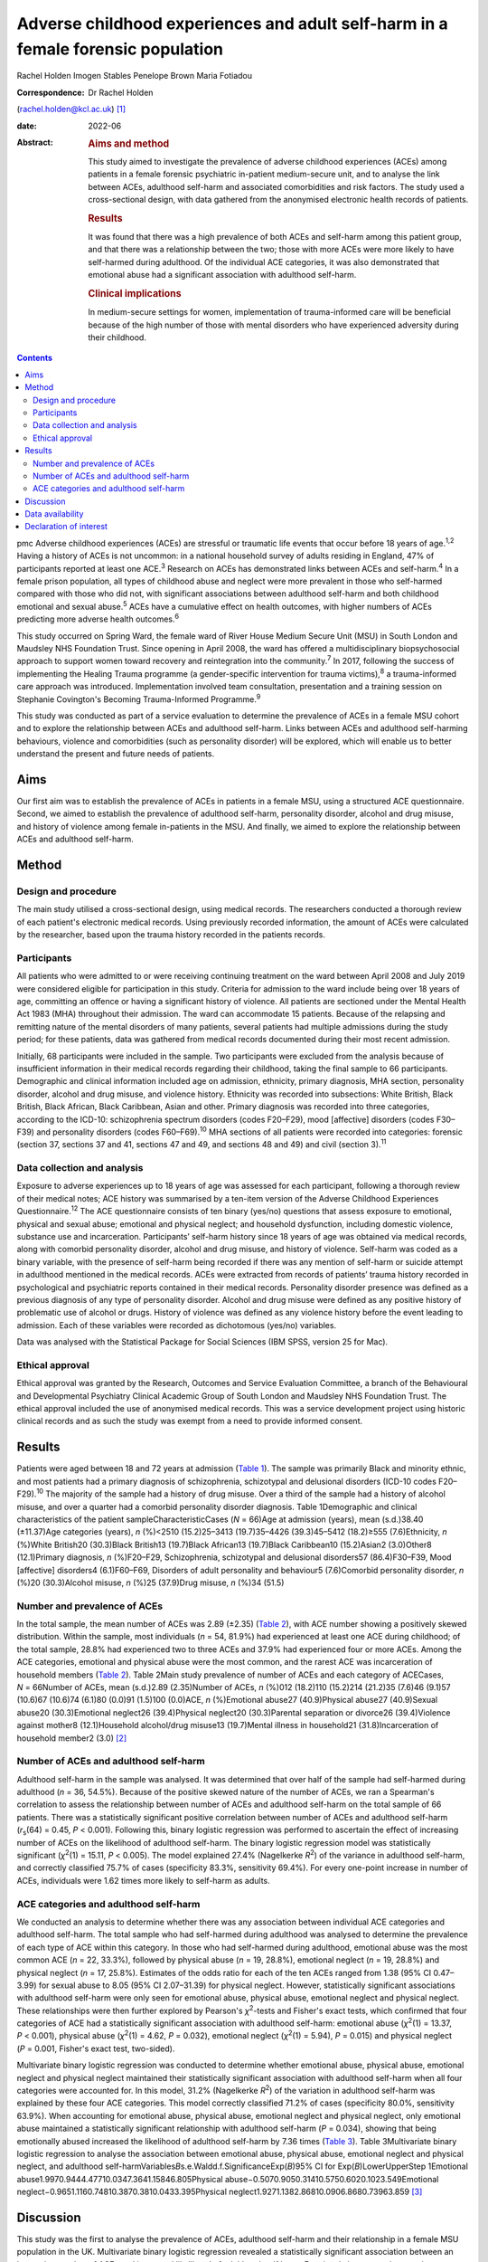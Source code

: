=================================================================================
Adverse childhood experiences and adult self-harm in a female forensic population
=================================================================================



Rachel Holden
Imogen Stables
Penelope Brown
Maria Fotiadou

:Correspondence: Dr Rachel Holden
(rachel.holden@kcl.ac.uk) [1]_

:date: 2022-06

:Abstract:
   .. rubric:: Aims and method
      :name: sec_a1

   This study aimed to investigate the prevalence of adverse childhood
   experiences (ACEs) among patients in a female forensic psychiatric
   in-patient medium-secure unit, and to analyse the link between ACEs,
   adulthood self-harm and associated comorbidities and risk factors.
   The study used a cross-sectional design, with data gathered from the
   anonymised electronic health records of patients.

   .. rubric:: Results
      :name: sec_a2

   It was found that there was a high prevalence of both ACEs and
   self-harm among this patient group, and that there was a relationship
   between the two; those with more ACEs were more likely to have
   self-harmed during adulthood. Of the individual ACE categories, it
   was also demonstrated that emotional abuse had a significant
   association with adulthood self-harm.

   .. rubric:: Clinical implications
      :name: sec_a3

   In medium-secure settings for women, implementation of
   trauma-informed care will be beneficial because of the high number of
   those with mental disorders who have experienced adversity during
   their childhood.


.. contents::
   :depth: 3
..

pmc
Adverse childhood experiences (ACEs) are stressful or traumatic life
events that occur before 18 years of age.\ :sup:`1,2` Having a history
of ACEs is not uncommon: in a national household survey of adults
residing in England, 47% of participants reported at least one
ACE.\ :sup:`3` Research on ACEs has demonstrated links between ACEs and
self-harm.\ :sup:`4` In a female prison population, all types of
childhood abuse and neglect were more prevalent in those who self-harmed
compared with those who did not, with significant associations between
adulthood self-harm and both childhood emotional and sexual
abuse.\ :sup:`5` ACEs have a cumulative effect on health outcomes, with
higher numbers of ACEs predicting more adverse health
outcomes.\ :sup:`6`

This study occurred on Spring Ward, the female ward of River House
Medium Secure Unit (MSU) in South London and Maudsley NHS Foundation
Trust. Since opening in April 2008, the ward has offered a
multidisciplinary biopsychosocial approach to support women toward
recovery and reintegration into the community.\ :sup:`7` In 2017,
following the success of implementing the Healing Trauma programme (a
gender-specific intervention for trauma victims),\ :sup:`8` a
trauma-informed care approach was introduced. Implementation involved
team consultation, presentation and a training session on Stephanie
Covington's Becoming Trauma-Informed Programme.\ :sup:`9`

This study was conducted as part of a service evaluation to determine
the prevalence of ACEs in a female MSU cohort and to explore the
relationship between ACEs and adulthood self-harm. Links between ACEs
and adulthood self-harming behaviours, violence and comorbidities (such
as personality disorder) will be explored, which will enable us to
better understand the present and future needs of patients.

.. _sec1-1:

Aims
====

Our first aim was to establish the prevalence of ACEs in patients in a
female MSU, using a structured ACE questionnaire. Second, we aimed to
establish the prevalence of adulthood self-harm, personality disorder,
alcohol and drug misuse, and history of violence among female
in-patients in the MSU. And finally, we aimed to explore the
relationship between ACEs and adulthood self-harm.

.. _sec2:

Method
======

.. _sec2-1:

Design and procedure
--------------------

The main study utilised a cross-sectional design, using medical records.
The researchers conducted a thorough review of each patient's electronic
medical records. Using previously recorded information, the amount of
ACEs were calculated by the researcher, based upon the trauma history
recorded in the patients records.

.. _sec2-2:

Participants
------------

All patients who were admitted to or were receiving continuing treatment
on the ward between April 2008 and July 2019 were considered eligible
for participation in this study. Criteria for admission to the ward
include being over 18 years of age, committing an offence or having a
significant history of violence. All patients are sectioned under the
Mental Health Act 1983 (MHA) throughout their admission. The ward can
accommodate 15 patients. Because of the relapsing and remitting nature
of the mental disorders of many patients, several patients had multiple
admissions during the study period; for these patients, data was
gathered from medical records documented during their most recent
admission.

Initially, 68 participants were included in the sample. Two participants
were excluded from the analysis because of insufficient information in
their medical records regarding their childhood, taking the final sample
to 66 participants. Demographic and clinical information included age on
admission, ethnicity, primary diagnosis, MHA section, personality
disorder, alcohol and drug misuse, and violence history. Ethnicity was
recorded into subsections: White British, Black British, Black African,
Black Caribbean, Asian and other. Primary diagnosis was recorded into
three categories, according to the ICD-10: schizophrenia spectrum
disorders (codes F20–F29), mood [affective] disorders (codes F30–F39)
and personality disorders (codes F60–F69).\ :sup:`10` MHA sections of
all patients were recorded into categories: forensic (section 37,
sections 37 and 41, sections 47 and 49, and sections 48 and 49) and
civil (section 3).\ :sup:`11`

.. _sec2-3:

Data collection and analysis
----------------------------

Exposure to adverse experiences up to 18 years of age was assessed for
each participant, following a thorough review of their medical notes;
ACE history was summarised by a ten-item version of the Adverse
Childhood Experiences Questionnaire.\ :sup:`12` The ACE questionnaire
consists of ten binary (yes/no) questions that assess exposure to
emotional, physical and sexual abuse; emotional and physical neglect;
and household dysfunction, including domestic violence, substance use
and incarceration. Participants’ self-harm history since 18 years of age
was obtained via medical records, along with comorbid personality
disorder, alcohol and drug misuse, and history of violence. Self-harm
was coded as a binary variable, with the presence of self-harm being
recorded if there was any mention of self-harm or suicide attempt in
adulthood mentioned in the medical records. ACEs were extracted from
records of patients’ trauma history recorded in psychological and
psychiatric reports contained in their medical records. Personality
disorder presence was defined as a previous diagnosis of any type of
personality disorder. Alcohol and drug misuse were defined as any
positive history of problematic use of alcohol or drugs. History of
violence was defined as any violence history before the event leading to
admission. Each of these variables were recorded as dichotomous (yes/no)
variables.

Data was analysed with the Statistical Package for Social Sciences (IBM
SPSS, version 25 for Mac).

.. _sec2-4:

Ethical approval
----------------

Ethical approval was granted by the Research, Outcomes and Service
Evaluation Committee, a branch of the Behavioural and Developmental
Psychiatry Clinical Academic Group of South London and Maudsley NHS
Foundation Trust. The ethical approval included the use of anonymised
medical records. This was a service development project using historic
clinical records and as such the study was exempt from a need to provide
informed consent.

.. _sec3:

Results
=======

Patients were aged between 18 and 72 years at admission (`Table
1 <#tab01>`__). The sample was primarily Black and minority ethnic, and
most patients had a primary diagnosis of schizophrenia, schizotypal and
delusional disorders (ICD-10 codes F20–F29).\ :sup:`10` The majority of
the sample had a history of drug misuse. Over a third of the sample had
a history of alcohol misuse, and over a quarter had a comorbid
personality disorder diagnosis. Table 1Demographic and clinical
characteristics of the patient sampleCharacteristicCases (*N* = 66)Age
at admission (years), mean (s.d.)38.40 (±11.37)Age categories (years),
*n* (%)<2510 (15.2)25–3413 (19.7)35–4426 (39.3)45–5412 (18.2)≥555
(7.6)Ethnicity, *n* (%)White British20 (30.3)Black British13 (19.7)Black
African13 (19.7)Black Caribbean10 (15.2)Asian2 (3.0)Other8 (12.1)Primary
diagnosis, *n* (%)F20–F29, Schizophrenia, schizotypal and delusional
disorders57 (86.4)F30–F39, Mood [affective] disorders4 (6.1)F60–F69,
Disorders of adult personality and behaviour5 (7.6)Comorbid personality
disorder, *n* (%)20 (30.3)Alcohol misuse, *n* (%)25 (37.9)Drug misuse,
*n* (%)34 (51.5)

.. _sec3-1:

Number and prevalence of ACEs
-----------------------------

In the total sample, the mean number of ACEs was 2.89 (±2.35) (`Table
2 <#tab02>`__), with ACE number showing a positively skewed
distribution. Within the sample, most individuals (*n* = 54, 81.9%) had
experienced at least one ACE during childhood; of the total sample,
28.8% had experienced two to three ACEs and 37.9% had experienced four
or more ACEs. Among the ACE categories, emotional and physical abuse
were the most common, and the rarest ACE was incarceration of household
members (`Table 2 <#tab02>`__). Table 2Main study prevalence of number
of ACEs and each category of ACECases, *N* = 66Number of ACEs, mean
(s.d.)2.89 (2.35)Number of ACEs, *n* (%)012 (18.2)110 (15.2)214 (21.2)35
(7.6)46 (9.1)57 (10.6)67 (10.6)74 (6.1)80 (0.0)91 (1.5)100 (0.0)ACE, *n*
(%)Emotional abuse27 (40.9)Physical abuse27 (40.9)Sexual abuse20
(30.3)Emotional neglect26 (39.4)Physical neglect20 (30.3)Parental
separation or divorce26 (39.4)Violence against mother8 (12.1)Household
alcohol/drug misuse13 (19.7)Mental illness in household21
(31.8)Incarceration of household member2 (3.0) [2]_

.. _sec3-2:

Number of ACEs and adulthood self-harm
--------------------------------------

Adulthood self-harm in the sample was analysed. It was determined that
over half of the sample had self-harmed during adulthood (*n* = 36,
54.5%). Because of the positive skewed nature of the number of ACEs, we
ran a Spearman's correlation to assess the relationship between number
of ACEs and adulthood self-harm on the total sample of 66 patients.
There was a statistically significant positive correlation between
number of ACEs and adulthood self-harm (*r*\ :sub:`s`\ (64) = 0.45,
*P* < 0.001). Following this, binary logistic regression was performed
to ascertain the effect of increasing number of ACEs on the likelihood
of adulthood self-harm. The binary logistic regression model was
statistically significant (*χ*\ :sup:`2`\ (1) = 15.11, *P* < 0.005). The
model explained 27.4% (Nagelkerke *R*\ :sup:`2`) of the variance in
adulthood self-harm, and correctly classified 75.7% of cases
(specificity 83.3%, sensitivity 69.4%). For every one-point increase in
number of ACEs, individuals were 1.62 times more likely to self-harm as
adults.

.. _sec3-3:

ACE categories and adulthood self-harm
--------------------------------------

We conducted an analysis to determine whether there was any association
between individual ACE categories and adulthood self-harm. The total
sample who had self-harmed during adulthood was analysed to determine
the prevalence of each type of ACE within this category. In those who
had self-harmed during adulthood, emotional abuse was the most common
ACE (*n* = 22, 33.3%), followed by physical abuse (*n* = 19, 28.8%),
emotional neglect (*n* = 19, 28.8%) and physical neglect (*n* = 17,
25.8%). Estimates of the odds ratio for each of the ten ACEs ranged from
1.38 (95% CI 0.47–3.99) for sexual abuse to 8.05 (95% CI 2.07–31.39) for
physical neglect. However, statistically significant associations with
adulthood self-harm were only seen for emotional abuse, physical abuse,
emotional neglect and physical neglect. These relationships were then
further explored by Pearson's *χ*\ :sup:`2`-tests and Fisher's exact
tests, which confirmed that four categories of ACE had a statistically
significant association with adulthood self-harm: emotional abuse
(*χ*\ :sup:`2`\ (1) = 13.37, *P* < 0.001), physical abuse
(*χ*\ :sup:`2`\ (1) = 4.62, *P* = 0.032), emotional neglect
(*χ*\ :sup:`2`\ (1) = 5.94), *P* = 0.015) and physical neglect
(*P* = 0.001, Fisher's exact test, two-sided).

Multivariate binary logistic regression was conducted to determine
whether emotional abuse, physical abuse, emotional neglect and physical
neglect maintained their statistically significant association with
adulthood self-harm when all four categories were accounted for. In this
model, 31.2% (Nagelkerke *R*\ :sup:`2`) of the variation in adulthood
self-harm was explained by these four ACE categories. This model
correctly classified 71.2% of cases (specificity 80.0%, sensitivity
63.9%). When accounting for emotional abuse, physical abuse, emotional
neglect and physical neglect, only emotional abuse maintained a
statistically significant relationship with adulthood self-harm
(*P* = 0.034), showing that being emotionally abused increased the
likelihood of adulthood self-harm by 7.36 times (`Table 3 <#tab03>`__).
Table 3Multivariate binary logistic regression to analyse the
association between emotional abuse, physical abuse, emotional neglect
and physical neglect, and adulthood
self-harmVariables\ *B*\ s.e.Waldd.f.SignificanceExp(*B*)95% CI for
Exp(*B*)LowerUpperStep 1Emotional
abuse1.9970.9444.47710.0347.3641.15846.805Physical
abuse−0.5070.9050.31410.5750.6020.1023.549Emotional
neglect−0.9651.1160.74810.3870.3810.0433.395Physical
neglect1.9271.1382.86810.0906.8680.73963.859 [3]_

.. _sec4:

Discussion
==========

This study was the first to analyse the prevalence of ACEs, adulthood
self-harm and their relationship in a female MSU population in the UK.
Multivariate binary logistic regression revealed a statistically
significant association between an increasing number of ACEs and
increased likelihood of adulthood-self harm. Emotional abuse was shown
to have a statistically significant association with adulthood
self-harm.

We found a high prevalence of ACE exposure in this female MSU cohort,
with over 80% of individuals experiencing at least one ACE and 56%
experiencing more than two ACEs. The prevalence of ACE exposure among
this female MSU group was higher than the 47% prevalence in the general
adult population of the UK.\ :sup:`3`

Within this population, there was a high prevalence of adulthood
self-harm. Adulthood self-harm in our sample was reported by 54.5%,
similar to the rates reported by Ribeiro et al\ :sup:`13` (whose MSU
population overlapped with ours), who found that 46.7% had a documented
history of self-harm before MSU admission. Baker et al\ :sup:`14`
interviewed female patients in a medium-secure setting and discussed
their experiences of self-harm; an overarching theme discussed was that
of ‘the traumatised individual’, suggesting that individuals linking
their traumatic experiences to self-harming behaviour is not uncommon.
The high prevalence of ACEs amongst the female MSU population indicates
that a trauma-informed approach to care in MSU settings for women is
crucial. Application of ‘universal trauma precautions’ is necessary, to
ensure that all who have been exposed to ACEs receive care that is not
only growth-promoting, but also less likely to cause re-traumatisation
than standard care.\ :sup:`15`

We found a statistically significant correlation between an increasing
number of ACEs and the likelihood of adulthood self-harm. This is
similar to research by Cleare et al,\ :sup:`16` showing that those with
a history of repeat self-harm were significantly more likely to report
exposure to multiple ACEs. Moreover, our finding of a statistically
significant relationship between emotional abuse and adulthood self-harm
supports the research by Howard et al,\ :sup:`5` who found a
statistically significant association between emotional abuse and
self-harm in a sample of female prisoners.

It was advantageous to focus on those admitted to a single female MSU
over the past 11 years, as there is limited data regarding this
population. Use of electronic medical records to obtain data meant
minimal information was missing and there was low attrition. In this
niche population, we achieved a good sample size; only around 12% of the
3500 MSU beds in the UK are occupied by women.\ :sup:`17`

The ACE questionnaire is limited as it provides no information regarding
the severity, degree, duration, timing or quality of each ACE component,
which may differ significantly from person to person. Furthermore, data
collected about self-harm behaviours could have been improved by using
the Inventory of Statements about Self-Injury questionnaire,\ :sup:`18`
examining the type, frequency, severity and reasons for the behaviour.
Further research could focus on collecting more in-depth childhood
histories from patients, or using self-harm measures that capture
frequency and severity.

Limited research is also available in forensic psychiatric settings,
specifically MSUs, and nationwide research into ACEs and self-harm
within these units could be beneficial. Furthermore, the
neurodevelopmental and psychological mechanisms by which ACEs and
self-harm are linked need exploration.

**Rachel Holden** is a clinical psychologist at South London and
Maudsley NHS Foundation Trust, UK, and a Clinical Psychologist Lecturer
with the Institute of Psychiatry, Psychology & Neuroscience at King's
College London, UK. **Imogen Stables** is a Medical Student at GKT
School of Medical Education, King's College London, UK. **Penelope
Brown** is a Consultant Forensic Psychiatrist at South London and
Maudsley NHS Foundation Trust, UK. **Maria Fotiadou** is a Consultant
Forensic Psychiatrist South London and Maudsley NHS Foundation Trust,
UK.

.. _sec-das1:

Data availability
=================

The data that support the findings of this study are available from the
corresponding author, R.H., upon reasonable request.

I.S. was involved in data collection, data analysis and writing of the
manuscript. R.H., P.B. and M.F. contributed to writing the manuscript.

.. _nts4:

Declaration of interest
=======================

None.

.. [1]
   Joint first authors.

.. [2]
   Within the sample, two was the most common amount of ACEs (56% of the
   sample experienced two or more ACEs) and emotional and physical abuse
   were the most common ACE categories. ACE, adverse childhood
   experience.

.. [3]
   This multivariate binary logistic regression model included all
   adverse childhood experience categories that were individually
   significantly associated with adulthood self-harm. It was run to
   determine whether statistical significance was maintained when all
   the categories were accounted for; only emotional abuse remained
   significantly associated with adulthood self-harm.
